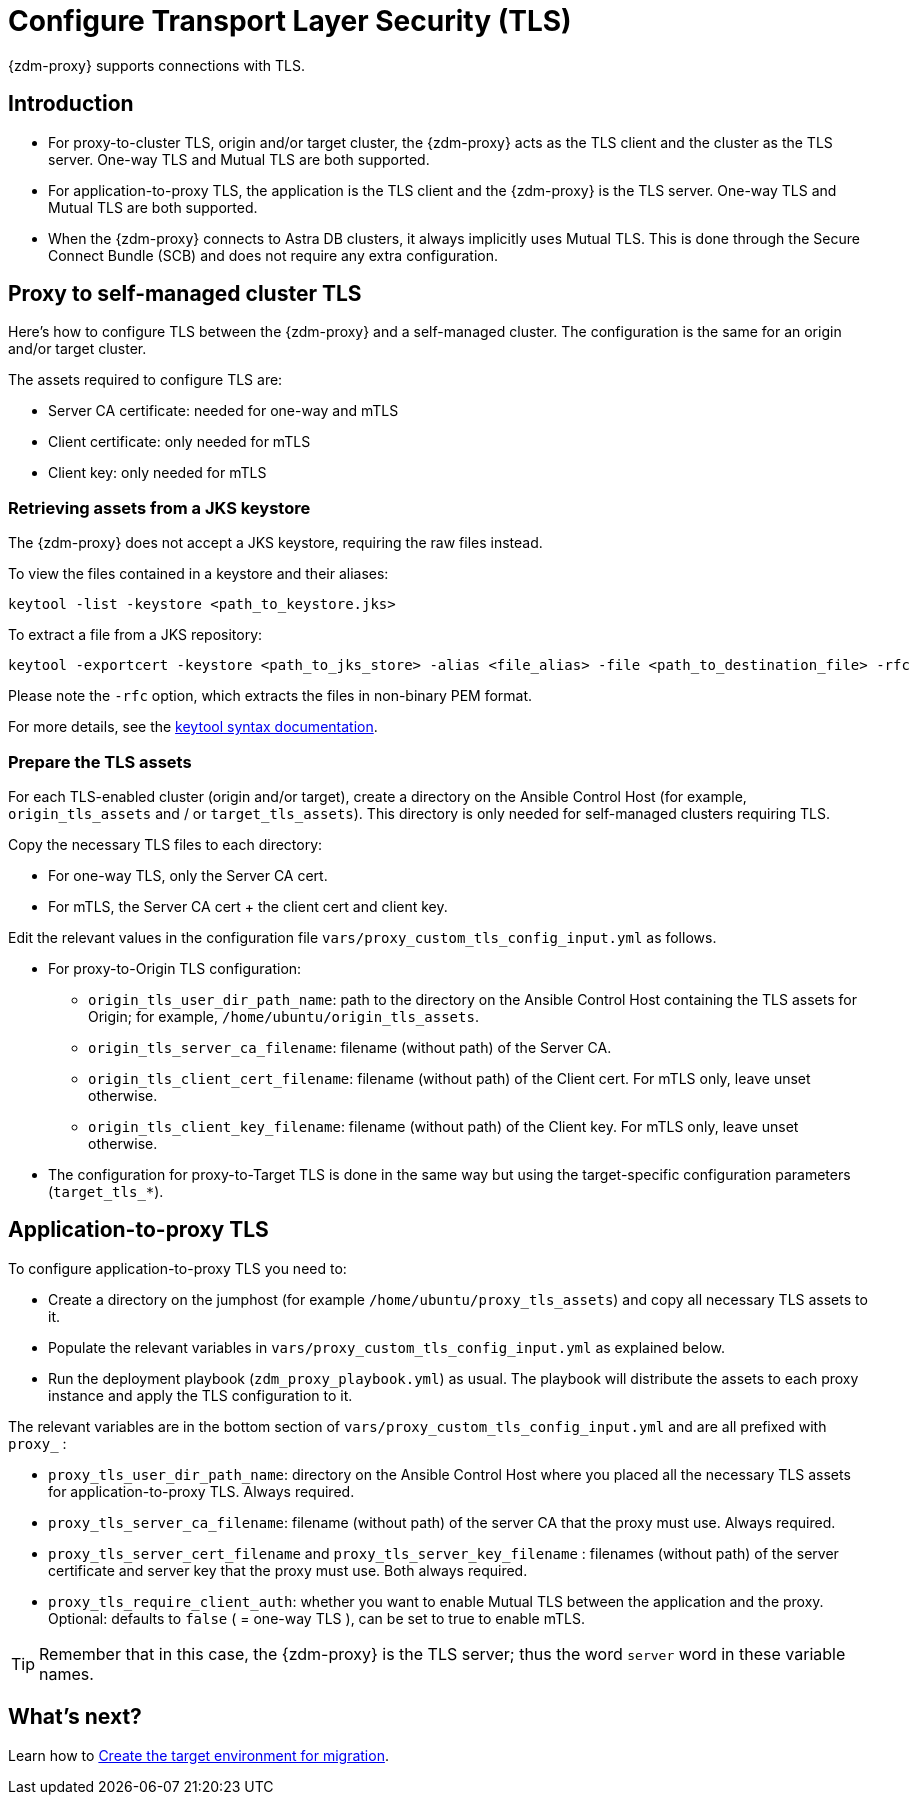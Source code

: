 = Configure Transport Layer Security (TLS)

{zdm-proxy} supports connections with TLS. 

== Introduction

* For proxy-to-cluster TLS, origin and/or target cluster, the {zdm-proxy} acts as the TLS client and the cluster as the TLS server. One-way TLS and Mutual TLS are both supported. 

* For application-to-proxy TLS, the application is the TLS client and the {zdm-proxy} is the TLS server. One-way TLS and Mutual TLS are both supported.

* When the {zdm-proxy} connects to Astra DB clusters, it always implicitly uses Mutual TLS. 
This is done through the Secure Connect Bundle (SCB) and does not require any extra configuration.

== Proxy to self-managed cluster TLS

Here's how to configure TLS between the {zdm-proxy} and a self-managed cluster. The configuration is the same for an origin and/or target cluster. 

The assets required to configure TLS are:

* Server CA certificate: needed for one-way and mTLS
* Client certificate: only needed for mTLS
* Client key: only needed for mTLS

=== Retrieving assets from a JKS keystore

The {zdm-proxy} does not accept a JKS keystore, requiring the raw files instead.

To view the files contained in a keystore and their aliases:

```bash
keytool -list -keystore <path_to_keystore.jks>
```

To extract a file from a JKS repository:

```
keytool -exportcert -keystore <path_to_jks_store> -alias <file_alias> -file <path_to_destination_file> -rfc
```

Please note the `-rfc` option, which extracts the files in non-binary PEM format.

For more details, see the https://docs.oracle.com/javase/8/docs/technotes/tools/windows/keytool.html[keytool syntax documentation^].

=== Prepare the TLS assets

For each TLS-enabled cluster (origin and/or target), create a directory on the Ansible Control Host (for example, `origin_tls_assets` and / or `target_tls_assets`). This directory is only needed for self-managed clusters requiring TLS.

Copy the necessary TLS files to each directory:

* For one-way TLS, only the Server CA cert.

* For mTLS, the Server CA cert + the client cert and client key.

Edit the relevant values in the configuration file `vars/proxy_custom_tls_config_input.yml` as follows.

* For proxy-to-Origin TLS configuration:

 ** `origin_tls_user_dir_path_name`: path to the directory on the Ansible Control Host containing the TLS assets for Origin; for example, `/home/ubuntu/origin_tls_assets`.

 ** `origin_tls_server_ca_filename`: filename (without path) of the Server CA.

 ** `origin_tls_client_cert_filename`: filename (without path) of the Client cert. For mTLS only, leave unset otherwise.

 ** `origin_tls_client_key_filename`: filename (without path) of the Client key. For mTLS only, leave unset otherwise.

* The configuration for proxy-to-Target TLS is done in the same way but using the target-specific configuration parameters (`target_tls_*`).

== Application-to-proxy TLS

To configure application-to-proxy TLS you need to:

* Create a directory on the jumphost (for example `/home/ubuntu/proxy_tls_assets`) and copy all necessary TLS assets to it.

* Populate the relevant variables in `vars/proxy_custom_tls_config_input.yml` as explained below.

* Run the deployment playbook (`zdm_proxy_playbook.yml`) as usual. The playbook will distribute the assets to each proxy instance and apply the TLS configuration to it.

The relevant variables are in the bottom section of `vars/proxy_custom_tls_config_input.yml` and are all prefixed with `proxy_` :

* `proxy_tls_user_dir_path_name`: directory on the Ansible Control Host where you placed all the necessary TLS assets for application-to-proxy TLS. Always required.

* `proxy_tls_server_ca_filename`:  filename (without path) of the server CA that the proxy must use. Always required.

* `proxy_tls_server_cert_filename` and `proxy_tls_server_key_filename` : filenames (without path) of the server certificate and server key that the proxy must use. Both always required.

* `proxy_tls_require_client_auth`: whether you want to enable Mutual TLS between the application and the proxy. Optional: defaults to `false` ( = one-way TLS ), can be set to true to enable mTLS.

[TIP]
====
Remember that in this case, the {zdm-proxy} is the TLS server; thus the word `server` word in these variable names.
====

== What's next?

Learn how to xref:migration-create-target.adoc[Create the target environment for migration].

